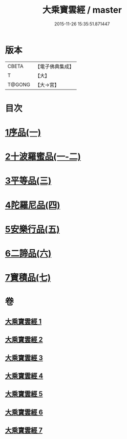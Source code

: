#+TITLE: 大乘寶雲經 / master
#+DATE: 2015-11-26 15:35:51.871447
* 版本
 |     CBETA|【電子佛典集成】|
 |         T|【大】     |
 |    T@GONG|【大→宮】   |

* 目次
* [[file:KR6i0297_001.txt::001-0241a6][1序品(一)]]
* [[file:KR6i0297_001.txt::0244b22][2十波羅蜜品(一-二)]]
* [[file:KR6i0297_003.txt::003-0254a14][3平等品(三)]]
* [[file:KR6i0297_004.txt::004-0259a23][4陀羅尼品(四)]]
* [[file:KR6i0297_005.txt::005-0265c24][5安樂行品(五)]]
* [[file:KR6i0297_006.txt::006-0272b5][6二諦品(六)]]
* [[file:KR6i0297_007.txt::007-0276b5][7寶積品(七)]]
* 卷
** [[file:KR6i0297_001.txt][大乘寶雲經 1]]
** [[file:KR6i0297_002.txt][大乘寶雲經 2]]
** [[file:KR6i0297_003.txt][大乘寶雲經 3]]
** [[file:KR6i0297_004.txt][大乘寶雲經 4]]
** [[file:KR6i0297_005.txt][大乘寶雲經 5]]
** [[file:KR6i0297_006.txt][大乘寶雲經 6]]
** [[file:KR6i0297_007.txt][大乘寶雲經 7]]
